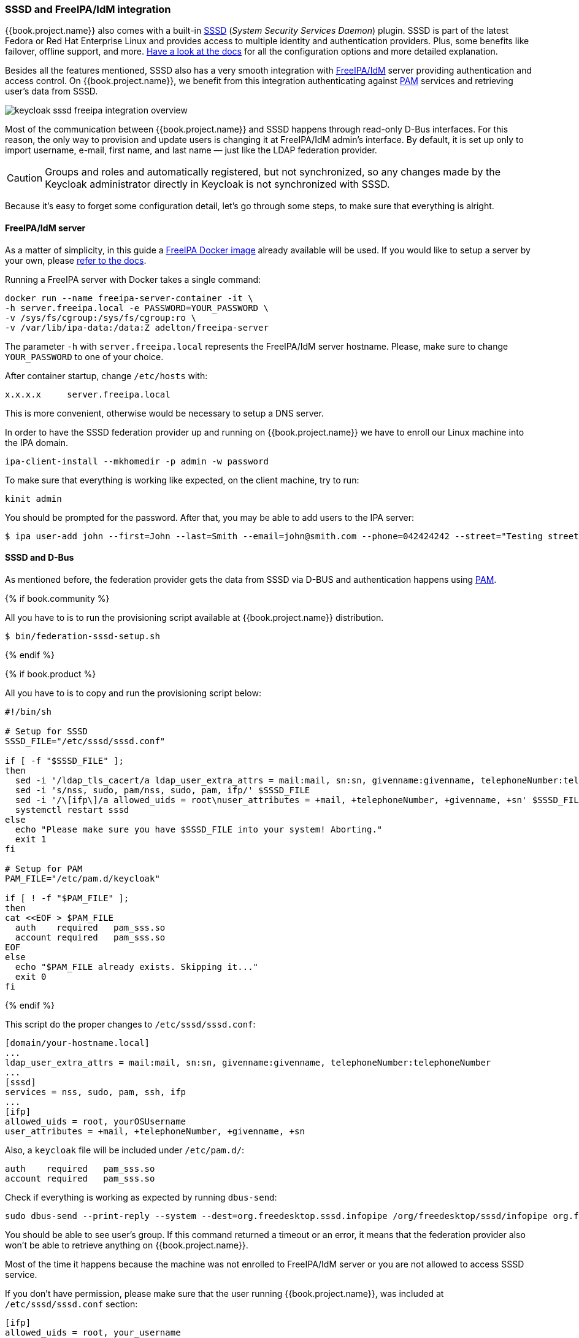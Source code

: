 [[_sssd]]

=== SSSD and FreeIPA/IdM integration

{{book.project.name}} also comes with a built-in https://fedorahosted.org/sssd/wiki[SSSD] (_System Security
Services Daemon_)
plugin. SSSD is part of the latest Fedora or Red Hat Enterprise Linux and provides access to multiple identity and authentication providers. Plus, some benefits like failover, offline support, and more. https://fedorahosted.org/sssd/wiki/Documentation[Have a look at the docs] for
all the configuration options and more detailed explanation.

Besides all the features mentioned, SSSD also has a very smooth integration with http://www.freeipa.org/page/Main_Page[FreeIPA/IdM] server providing authentication and
access control. On {{book.project.name}}, we benefit from this integration authenticating against http://tldp.org/HOWTO/User-Authentication-HOWTO/x115.html[PAM] services and retrieving user's data from SSSD.

image:../../{{book.images}}/keycloak-sssd-freeipa-integration-overview.png[]

Most of the communication between {{book.project.name}} and SSSD happens through read-only D-Bus interfaces. For this reason, the only way to provision and update users is changing it at FreeIPA/IdM admin's interface. By default, it is set up only to import username, e-mail, first name, and last name — just like the LDAP federation provider.

[CAUTION]
Groups and roles and automatically registered, but not synchronized, so any changes made by the Keycloak administrator directly in Keycloak is not synchronized with SSSD.

Because it's easy to forget some configuration detail, let's go through some steps, to make sure that everything is alright.

==== FreeIPA/IdM server

As a matter of simplicity, in this guide a https://www.freeipa.org/page/Docker[FreeIPA Docker image] already available will be used. If you would like to setup a server by your own, please https://www.freeipa.org/page/Quick_Start_Guide[refer to the docs].

Running a FreeIPA server with Docker takes a single command:

 docker run --name freeipa-server-container -it \
 -h server.freeipa.local -e PASSWORD=YOUR_PASSWORD \
 -v /sys/fs/cgroup:/sys/fs/cgroup:ro \
 -v /var/lib/ipa-data:/data:Z adelton/freeipa-server

The parameter `-h` with `server.freeipa.local` represents the FreeIPA/IdM server hostname. Please, make sure to change `YOUR_PASSWORD` to one of your choice.

After container startup, change `/etc/hosts` with:

  x.x.x.x     server.freeipa.local

This is more convenient, otherwise would be necessary to setup a DNS server.

In order to have the SSSD federation provider up and running on {{book.project.name}} we have to enroll our Linux machine into the IPA domain.

  ipa-client-install --mkhomedir -p admin -w password

To make sure that everything is working like expected, on the client machine, try to run:

  kinit admin

You should be prompted for the password. After that, you may be able to add users to the IPA server:

  $ ipa user-add john --first=John --last=Smith --email=john@smith.com --phone=042424242 --street="Testing street" \      --city="Testing city" --state="Testing State" --postalcode=0000000000

==== SSSD and D-Bus

As mentioned before, the federation provider gets the data from SSSD via D-BUS and authentication happens using http://tldp.org/HOWTO/User-Authentication-HOWTO/x115.html[PAM].

{% if book.community %}

All you have to is to run the provisioning script available at {{book.project.name}} distribution.

  $ bin/federation-sssd-setup.sh

{% endif %}

{% if book.product %}

All you have to is to copy and run the provisioning script below:

[source,bash]
----

#!/bin/sh

# Setup for SSSD
SSSD_FILE="/etc/sssd/sssd.conf"

if [ -f "$SSSD_FILE" ];
then
  sed -i '/ldap_tls_cacert/a ldap_user_extra_attrs = mail:mail, sn:sn, givenname:givenname, telephoneNumber:telephoneNumber' $SSSD_FILE
  sed -i 's/nss, sudo, pam/nss, sudo, pam, ifp/' $SSSD_FILE
  sed -i '/\[ifp\]/a allowed_uids = root\nuser_attributes = +mail, +telephoneNumber, +givenname, +sn' $SSSD_FILE
  systemctl restart sssd
else
  echo "Please make sure you have $SSSD_FILE into your system! Aborting."
  exit 1
fi

# Setup for PAM
PAM_FILE="/etc/pam.d/keycloak"

if [ ! -f "$PAM_FILE" ];
then
cat <<EOF > $PAM_FILE
  auth    required   pam_sss.so
  account required   pam_sss.so
EOF
else
  echo "$PAM_FILE already exists. Skipping it..."
  exit 0
fi



----
{% endif %}

This script do the proper changes to `/etc/sssd/sssd.conf`:

  [domain/your-hostname.local]
  ...
  ldap_user_extra_attrs = mail:mail, sn:sn, givenname:givenname, telephoneNumber:telephoneNumber
  ...
  [sssd]
  services = nss, sudo, pam, ssh, ifp
  ...
  [ifp]
  allowed_uids = root, yourOSUsername
  user_attributes = +mail, +telephoneNumber, +givenname, +sn

Also, a `keycloak` file will be included under `/etc/pam.d/`:

  auth    required   pam_sss.so
  account required   pam_sss.so


Check if everything is working as expected by running `dbus-send`:

  sudo dbus-send --print-reply --system --dest=org.freedesktop.sssd.infopipe /org/freedesktop/sssd/infopipe org.freedesktop.sssd.infopipe.GetUserGroups string:john

You should be able to see user's group. If this command returned a timeout or an error, it means that the federation provider also won't be able to retrieve anything on {{book.project.name}}.

Most of the time it happens because the machine was not enrolled to FreeIPA/IdM server or you are not allowed to access SSSD service.

If you don't have permission, please make sure that the user running {{book.project.name}}, was included at `/etc/sssd/sssd.conf` section:

  [ifp]
  allowed_uids = root, your_username

==== Enabling SSSD Federation Provider

{{book.project.name}} uses DBus-Java under the covers to communicate at a low level with D-Bus which depends on  http://www.matthew.ath.cx/projects/java/[Unix Sockets Library].

{% if book.community %}

There's an RPM for this library https://github.com/keycloak/libunix-dbus-java/releases[here]. Before installing it, make sure to check the RPM signature:

  $ rpm -K libunix-dbus-java-0.8.0-1.fc24.x86_64.rpm
  libunix-dbus-java-0.8.0-1.fc24.x86_64.rpm:
    Header V4 RSA/SHA256 Signature, key ID 84dc9914: OK
    Header SHA1 digest: OK (d17bb7ebaa7a5304c1856ee4357c8ba4ec9c0b89)
    V4 RSA/SHA256 Signature, key ID 84dc9914: OK
    MD5 digest: OK (770c2e68d052cb4a4473e1e9fd8818cf)
  $ sudo yum install libunix-dbus-java-0.8.0-1.fc24.x86_64.rpm

{% endif %}

{% if book.product %}

You have to install the RPM for this library and create a symbolic link, before enabling SSSD Federation provider:

  $ sudo yum install rh-sso7-libunix-dbus-java.x86_64.rpm
  $ ln -s /opt/rh/rh-sso7/root/usr/lib64/libunix_dbus_java.so.0.0.8 /usr/lib64/

{% endif %}


For authentication with PAM {{book.project.name}} uses JNA under the covers. Please make ensure you have this package installed:
  $ sudo yum install jna

After the installation, all you have to do is to configure a federated SSSD store, go to the Admin Console. Click on the User Federation left menu option. When you get to this page there is an Add Provider select box. You should see `sssd` within this list. Selecting `sssd` will bring you to the `sssd` configuration page and save it.

Now you should be able to authenticate against  {{book.project.name}} using FreeIPA/IdM credentials.
